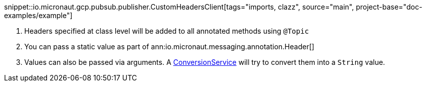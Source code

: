 
snippet::io.micronaut.gcp.pubsub.publisher.CustomHeadersClient[tags="imports, clazz", source="main", project-base="doc-examples/example"]

<1> Headers specified at class level will be added to all annotated methods using `@Topic`
<2> You can pass a static value as part of ann:io.micronaut.messaging.annotation.Header[]
<3> Values can also be passed via arguments. A link:{apimicronaut}core/convert/ConversionService.html[ConversionService] will try to convert them into a `String` value.
